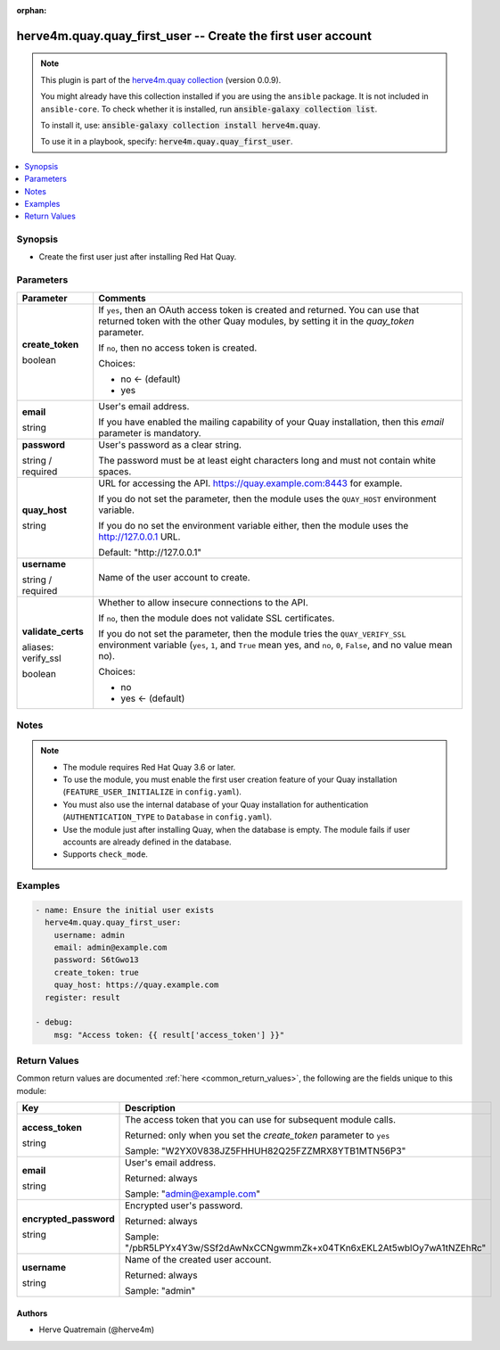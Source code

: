 .. Document meta

:orphan:

.. |antsibull-internal-nbsp| unicode:: 0xA0
    :trim:

.. role:: ansible-attribute-support-label
.. role:: ansible-attribute-support-property
.. role:: ansible-attribute-support-full
.. role:: ansible-attribute-support-partial
.. role:: ansible-attribute-support-none
.. role:: ansible-attribute-support-na
.. role:: ansible-option-type
.. role:: ansible-option-elements
.. role:: ansible-option-required
.. role:: ansible-option-versionadded
.. role:: ansible-option-aliases
.. role:: ansible-option-choices
.. role:: ansible-option-choices-entry
.. role:: ansible-option-default
.. role:: ansible-option-default-bold
.. role:: ansible-option-configuration
.. role:: ansible-option-returned-bold
.. role:: ansible-option-sample-bold

.. Anchors

.. _ansible_collections.herve4m.quay.quay_first_user_module:

.. Anchors: short name for ansible.builtin

.. Anchors: aliases



.. Title

herve4m.quay.quay_first_user -- Create the first user account
+++++++++++++++++++++++++++++++++++++++++++++++++++++++++++++

.. Collection note

.. note::
    This plugin is part of the `herve4m.quay collection <https://galaxy.ansible.com/herve4m/quay>`_ (version 0.0.9).

    You might already have this collection installed if you are using the ``ansible`` package.
    It is not included in ``ansible-core``.
    To check whether it is installed, run :code:`ansible-galaxy collection list`.

    To install it, use: :code:`ansible-galaxy collection install herve4m.quay`.

    To use it in a playbook, specify: :code:`herve4m.quay.quay_first_user`.

.. version_added

.. versionadded:: 0.0.7 of herve4m.quay

.. contents::
   :local:
   :depth: 1

.. Deprecated


Synopsis
--------

.. Description

- Create the first user just after installing Red Hat Quay.


.. Aliases


.. Requirements


.. Options

Parameters
----------

.. rst-class:: ansible-option-table

.. list-table::
  :width: 100%
  :widths: auto
  :header-rows: 1

  * - Parameter
    - Comments

  * - .. raw:: html

        <div class="ansible-option-cell">
        <div class="ansibleOptionAnchor" id="parameter-create_token"></div>

      .. _ansible_collections.herve4m.quay.quay_first_user_module__parameter-create_token:

      .. rst-class:: ansible-option-title

      **create_token**

      .. raw:: html

        <a class="ansibleOptionLink" href="#parameter-create_token" title="Permalink to this option"></a>

      .. rst-class:: ansible-option-type-line

      :ansible-option-type:`boolean`

      .. raw:: html

        </div>

    - .. raw:: html

        <div class="ansible-option-cell">

      If \ :literal:`yes`\ , then an OAuth access token is created and returned. You can use that returned token with the other Quay modules, by setting it in the \ :emphasis:`quay\_token`\  parameter.

      If \ :literal:`no`\ , then no access token is created.


      .. rst-class:: ansible-option-line

      :ansible-option-choices:`Choices:`

      - :ansible-option-default-bold:`no` :ansible-option-default:`← (default)`
      - :ansible-option-choices-entry:`yes`

      .. raw:: html

        </div>

  * - .. raw:: html

        <div class="ansible-option-cell">
        <div class="ansibleOptionAnchor" id="parameter-email"></div>

      .. _ansible_collections.herve4m.quay.quay_first_user_module__parameter-email:

      .. rst-class:: ansible-option-title

      **email**

      .. raw:: html

        <a class="ansibleOptionLink" href="#parameter-email" title="Permalink to this option"></a>

      .. rst-class:: ansible-option-type-line

      :ansible-option-type:`string`

      .. raw:: html

        </div>

    - .. raw:: html

        <div class="ansible-option-cell">

      User's email address.

      If you have enabled the mailing capability of your Quay installation, then this \ :emphasis:`email`\  parameter is mandatory.


      .. raw:: html

        </div>

  * - .. raw:: html

        <div class="ansible-option-cell">
        <div class="ansibleOptionAnchor" id="parameter-password"></div>

      .. _ansible_collections.herve4m.quay.quay_first_user_module__parameter-password:

      .. rst-class:: ansible-option-title

      **password**

      .. raw:: html

        <a class="ansibleOptionLink" href="#parameter-password" title="Permalink to this option"></a>

      .. rst-class:: ansible-option-type-line

      :ansible-option-type:`string` / :ansible-option-required:`required`

      .. raw:: html

        </div>

    - .. raw:: html

        <div class="ansible-option-cell">

      User's password as a clear string.

      The password must be at least eight characters long and must not contain white spaces.


      .. raw:: html

        </div>

  * - .. raw:: html

        <div class="ansible-option-cell">
        <div class="ansibleOptionAnchor" id="parameter-quay_host"></div>

      .. _ansible_collections.herve4m.quay.quay_first_user_module__parameter-quay_host:

      .. rst-class:: ansible-option-title

      **quay_host**

      .. raw:: html

        <a class="ansibleOptionLink" href="#parameter-quay_host" title="Permalink to this option"></a>

      .. rst-class:: ansible-option-type-line

      :ansible-option-type:`string`

      .. raw:: html

        </div>

    - .. raw:: html

        <div class="ansible-option-cell">

      URL for accessing the API. \ https://quay.example.com:8443\  for example.

      If you do not set the parameter, then the module uses the \ :literal:`QUAY\_HOST`\  environment variable.

      If you do no set the environment variable either, then the module uses the \ http://127.0.0.1\  URL.


      .. rst-class:: ansible-option-line

      :ansible-option-default-bold:`Default:` :ansible-option-default:`"http://127.0.0.1"`

      .. raw:: html

        </div>

  * - .. raw:: html

        <div class="ansible-option-cell">
        <div class="ansibleOptionAnchor" id="parameter-username"></div>

      .. _ansible_collections.herve4m.quay.quay_first_user_module__parameter-username:

      .. rst-class:: ansible-option-title

      **username**

      .. raw:: html

        <a class="ansibleOptionLink" href="#parameter-username" title="Permalink to this option"></a>

      .. rst-class:: ansible-option-type-line

      :ansible-option-type:`string` / :ansible-option-required:`required`

      .. raw:: html

        </div>

    - .. raw:: html

        <div class="ansible-option-cell">

      Name of the user account to create.


      .. raw:: html

        </div>

  * - .. raw:: html

        <div class="ansible-option-cell">
        <div class="ansibleOptionAnchor" id="parameter-validate_certs"></div>
        <div class="ansibleOptionAnchor" id="parameter-verify_ssl"></div>

      .. _ansible_collections.herve4m.quay.quay_first_user_module__parameter-validate_certs:
      .. _ansible_collections.herve4m.quay.quay_first_user_module__parameter-verify_ssl:

      .. rst-class:: ansible-option-title

      **validate_certs**

      .. raw:: html

        <a class="ansibleOptionLink" href="#parameter-validate_certs" title="Permalink to this option"></a>

      .. rst-class:: ansible-option-type-line

      :ansible-option-aliases:`aliases: verify_ssl`

      .. rst-class:: ansible-option-type-line

      :ansible-option-type:`boolean`

      .. raw:: html

        </div>

    - .. raw:: html

        <div class="ansible-option-cell">

      Whether to allow insecure connections to the API.

      If \ :literal:`no`\ , then the module does not validate SSL certificates.

      If you do not set the parameter, then the module tries the \ :literal:`QUAY\_VERIFY\_SSL`\  environment variable (\ :literal:`yes`\ , \ :literal:`1`\ , and \ :literal:`True`\  mean yes, and \ :literal:`no`\ , \ :literal:`0`\ , \ :literal:`False`\ , and no value mean no).


      .. rst-class:: ansible-option-line

      :ansible-option-choices:`Choices:`

      - :ansible-option-choices-entry:`no`
      - :ansible-option-default-bold:`yes` :ansible-option-default:`← (default)`

      .. raw:: html

        </div>


.. Attributes


.. Notes

Notes
-----

.. note::
   - The module requires Red Hat Quay 3.6 or later.
   - To use the module, you must enable the first user creation feature of your Quay installation (\ :literal:`FEATURE\_USER\_INITIALIZE`\  in \ :literal:`config.yaml`\ ).
   - You must also use the internal database of your Quay installation for authentication (\ :literal:`AUTHENTICATION\_TYPE`\  to \ :literal:`Database`\  in \ :literal:`config.yaml`\ ).
   - Use the module just after installing Quay, when the database is empty. The module fails if user accounts are already defined in the database.
   - Supports \ :literal:`check\_mode`\ .

.. Seealso


.. Examples

Examples
--------

.. code-block:: yaml+jinja

    
    - name: Ensure the initial user exists
      herve4m.quay.quay_first_user:
        username: admin
        email: admin@example.com
        password: S6tGwo13
        create_token: true
        quay_host: https://quay.example.com
      register: result

    - debug:
        msg: "Access token: {{ result['access_token'] }}"




.. Facts


.. Return values

Return Values
-------------
Common return values are documented :ref:`here <common_return_values>`, the following are the fields unique to this module:

.. rst-class:: ansible-option-table

.. list-table::
  :width: 100%
  :widths: auto
  :header-rows: 1

  * - Key
    - Description

  * - .. raw:: html

        <div class="ansible-option-cell">
        <div class="ansibleOptionAnchor" id="return-access_token"></div>

      .. _ansible_collections.herve4m.quay.quay_first_user_module__return-access_token:

      .. rst-class:: ansible-option-title

      **access_token**

      .. raw:: html

        <a class="ansibleOptionLink" href="#return-access_token" title="Permalink to this return value"></a>

      .. rst-class:: ansible-option-type-line

      :ansible-option-type:`string`

      .. raw:: html

        </div>

    - .. raw:: html

        <div class="ansible-option-cell">

      The access token that you can use for subsequent module calls.


      .. rst-class:: ansible-option-line

      :ansible-option-returned-bold:`Returned:` only when you set the \ :emphasis:`create\_token`\  parameter to \ :literal:`yes`\ 

      .. rst-class:: ansible-option-line
      .. rst-class:: ansible-option-sample

      :ansible-option-sample-bold:`Sample:` "W2YX0V838JZ5FHHUH82Q25FZZMRX8YTB1MTN56P3"


      .. raw:: html

        </div>


  * - .. raw:: html

        <div class="ansible-option-cell">
        <div class="ansibleOptionAnchor" id="return-email"></div>

      .. _ansible_collections.herve4m.quay.quay_first_user_module__return-email:

      .. rst-class:: ansible-option-title

      **email**

      .. raw:: html

        <a class="ansibleOptionLink" href="#return-email" title="Permalink to this return value"></a>

      .. rst-class:: ansible-option-type-line

      :ansible-option-type:`string`

      .. raw:: html

        </div>

    - .. raw:: html

        <div class="ansible-option-cell">

      User's email address.


      .. rst-class:: ansible-option-line

      :ansible-option-returned-bold:`Returned:` always

      .. rst-class:: ansible-option-line
      .. rst-class:: ansible-option-sample

      :ansible-option-sample-bold:`Sample:` "admin@example.com"


      .. raw:: html

        </div>


  * - .. raw:: html

        <div class="ansible-option-cell">
        <div class="ansibleOptionAnchor" id="return-encrypted_password"></div>

      .. _ansible_collections.herve4m.quay.quay_first_user_module__return-encrypted_password:

      .. rst-class:: ansible-option-title

      **encrypted_password**

      .. raw:: html

        <a class="ansibleOptionLink" href="#return-encrypted_password" title="Permalink to this return value"></a>

      .. rst-class:: ansible-option-type-line

      :ansible-option-type:`string`

      .. raw:: html

        </div>

    - .. raw:: html

        <div class="ansible-option-cell">

      Encrypted user's password.


      .. rst-class:: ansible-option-line

      :ansible-option-returned-bold:`Returned:` always

      .. rst-class:: ansible-option-line
      .. rst-class:: ansible-option-sample

      :ansible-option-sample-bold:`Sample:` "/pbR5LPYx4Y3w/SSf2dAwNxCCNgwmmZk+x04TKn6xEKL2At5wblOy7wA1tNZEhRc"


      .. raw:: html

        </div>


  * - .. raw:: html

        <div class="ansible-option-cell">
        <div class="ansibleOptionAnchor" id="return-username"></div>

      .. _ansible_collections.herve4m.quay.quay_first_user_module__return-username:

      .. rst-class:: ansible-option-title

      **username**

      .. raw:: html

        <a class="ansibleOptionLink" href="#return-username" title="Permalink to this return value"></a>

      .. rst-class:: ansible-option-type-line

      :ansible-option-type:`string`

      .. raw:: html

        </div>

    - .. raw:: html

        <div class="ansible-option-cell">

      Name of the created user account.


      .. rst-class:: ansible-option-line

      :ansible-option-returned-bold:`Returned:` always

      .. rst-class:: ansible-option-line
      .. rst-class:: ansible-option-sample

      :ansible-option-sample-bold:`Sample:` "admin"


      .. raw:: html

        </div>



..  Status (Presently only deprecated)


.. Authors

Authors
~~~~~~~

- Herve Quatremain (@herve4m)



.. Parsing errors

